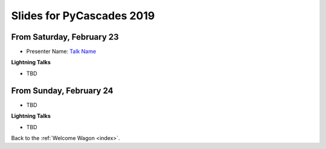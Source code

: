 .. talk_slides:

Slides for PyCascades 2019
==========================

From Saturday, February 23
--------------------------

- Presenter Name: `Talk Name <http://www.example.com/link/to/slides>`_

**Lightning Talks**

- TBD

From Sunday, February 24
--------------------------

- TBD

**Lightning Talks**

- TBD


Back to the :ref:`Welcome Wagon <index>`.
